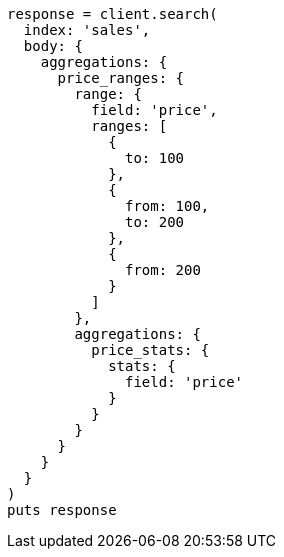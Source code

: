 [source, ruby]
----
response = client.search(
  index: 'sales',
  body: {
    aggregations: {
      price_ranges: {
        range: {
          field: 'price',
          ranges: [
            {
              to: 100
            },
            {
              from: 100,
              to: 200
            },
            {
              from: 200
            }
          ]
        },
        aggregations: {
          price_stats: {
            stats: {
              field: 'price'
            }
          }
        }
      }
    }
  }
)
puts response
----

